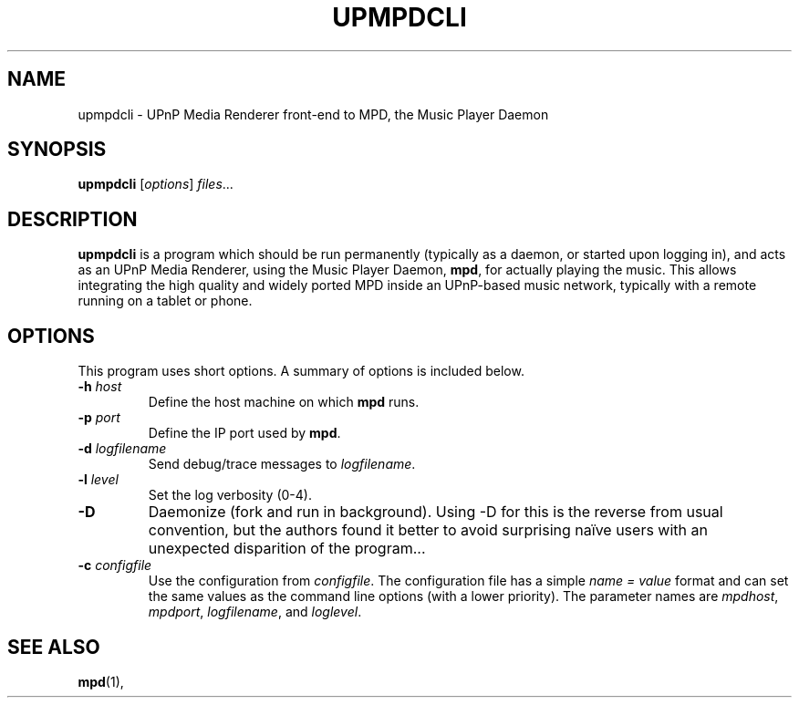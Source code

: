 .\"                                      Hey, EMACS: -*- nroff -*-
.\" (C) Copyright 2014 Jean-Francois Dockes <dockes@y.dockes.com>,
.\"
.TH UPMPDCLI 1 "February 10, 2014"
.\" Please adjust this date whenever revising the manpage.
.\"
.SH NAME
upmpdcli \- UPnP Media Renderer front-end to MPD, the Music Player Daemon
.SH SYNOPSIS
.B upmpdcli
.RI [ options ] " files" ...
.SH DESCRIPTION
.PP
\fBupmpdcli\fP is a program which should be run permanently (typically as a
daemon, or started upon logging in), and acts as an UPnP Media Renderer,
using the Music Player Daemon, \fBmpd\fP, for actually playing the
music. This allows integrating the high quality and widely ported MPD
inside an UPnP-based music network, typically with a remote running on a
tablet or phone.
.SH OPTIONS
This program uses short options. A summary of options is included below.
.TP
.B \-h\fR \fIhost\fP
Define the host machine on which \fBmpd\fP runs.
.TP
.B \-p\fR \fIport\fP
Define the IP port used by \fBmpd\fP.
.TP
.B \-d\fR \fIlogfilename\fP
Send debug/trace messages to \fIlogfilename\fP.
.TP
.B \-l\fR \fIlevel\fP
Set the log verbosity (0-4).
.TP
.B \-D\fR
Daemonize (fork and run in background). Using -D for this is the reverse
from usual convention, but the authors found it better to avoid surprising
naïve users with an unexpected disparition of the program...
.TP
.B \-c\fR \fIconfigfile\fP
Use the configuration from \fIconfigfile\fP. The configuration file has a
simple \fIname = value\fP format and can set the same values as the command
line options (with a lower priority). The parameter names are
\fImpdhost\fP, \fImpdport\fP, \fIlogfilename\fP, and \fIloglevel\fP.
.SH SEE ALSO
.BR mpd (1),
